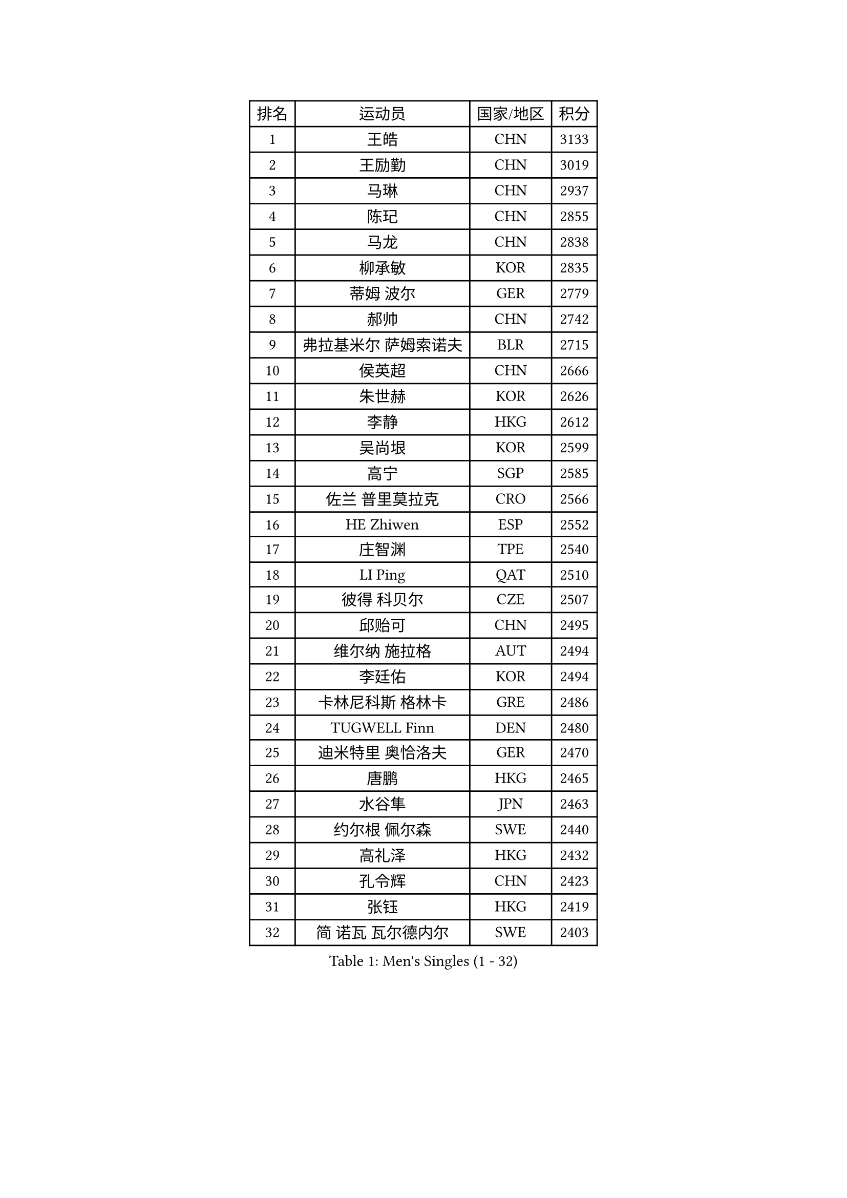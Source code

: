 
#set text(font: ("Courier New", "NSimSun"))
#figure(
  caption: "Men's Singles (1 - 32)",
    table(
      columns: 4,
      [排名], [运动员], [国家/地区], [积分],
      [1], [王皓], [CHN], [3133],
      [2], [王励勤], [CHN], [3019],
      [3], [马琳], [CHN], [2937],
      [4], [陈玘], [CHN], [2855],
      [5], [马龙], [CHN], [2838],
      [6], [柳承敏], [KOR], [2835],
      [7], [蒂姆 波尔], [GER], [2779],
      [8], [郝帅], [CHN], [2742],
      [9], [弗拉基米尔 萨姆索诺夫], [BLR], [2715],
      [10], [侯英超], [CHN], [2666],
      [11], [朱世赫], [KOR], [2626],
      [12], [李静], [HKG], [2612],
      [13], [吴尚垠], [KOR], [2599],
      [14], [高宁], [SGP], [2585],
      [15], [佐兰 普里莫拉克], [CRO], [2566],
      [16], [HE Zhiwen], [ESP], [2552],
      [17], [庄智渊], [TPE], [2540],
      [18], [LI Ping], [QAT], [2510],
      [19], [彼得 科贝尔], [CZE], [2507],
      [20], [邱贻可], [CHN], [2495],
      [21], [维尔纳 施拉格], [AUT], [2494],
      [22], [李廷佑], [KOR], [2494],
      [23], [卡林尼科斯 格林卡], [GRE], [2486],
      [24], [TUGWELL Finn], [DEN], [2480],
      [25], [迪米特里 奥恰洛夫], [GER], [2470],
      [26], [唐鹏], [HKG], [2465],
      [27], [水谷隼], [JPN], [2463],
      [28], [约尔根 佩尔森], [SWE], [2440],
      [29], [高礼泽], [HKG], [2432],
      [30], [孔令辉], [CHN], [2423],
      [31], [张钰], [HKG], [2419],
      [32], [简 诺瓦 瓦尔德内尔], [SWE], [2403],
    )
  )#pagebreak()

#set text(font: ("Courier New", "NSimSun"))
#figure(
  caption: "Men's Singles (33 - 64)",
    table(
      columns: 4,
      [排名], [运动员], [国家/地区], [积分],
      [33], [韩阳], [JPN], [2402],
      [34], [XU Hui], [CHN], [2398],
      [35], [蒋澎龙], [TPE], [2396],
      [36], [陈卫星], [AUT], [2394],
      [37], [SAIVE Philippe], [BEL], [2394],
      [38], [TAN Ruiwu], [CRO], [2389],
      [39], [BOBOCICA Mihai], [ITA], [2385],
      [40], [巴斯蒂安 斯蒂格], [GER], [2383],
      [41], [CHIANG Hung-Chieh], [TPE], [2376],
      [42], [克里斯蒂安 苏斯], [GER], [2373],
      [43], [LIN Ju], [DOM], [2367],
      [44], [TAKAKIWA Taku], [JPN], [2363],
      [45], [阿德里安 克里桑], [ROU], [2355],
      [46], [让 米歇尔 赛弗], [BEL], [2351],
      [47], [阿列克谢 斯米尔诺夫], [RUS], [2349],
      [48], [LEUNG Chu Yan], [HKG], [2343],
      [49], [特林科 基恩], [NED], [2342],
      [50], [ELOI Damien], [FRA], [2339],
      [51], [米凯尔 梅兹], [DEN], [2329],
      [52], [PISTEJ Lubomir], [SVK], [2327],
      [53], [#text(gray, "FENG Zhe")], [BUL], [2321],
      [54], [詹斯 伦德奎斯特], [SWE], [2314],
      [55], [江天一], [HKG], [2314],
      [56], [帕特里克 奇拉], [FRA], [2311],
      [57], [BLASZCZYK Lucjan], [POL], [2309],
      [58], [尹在荣], [KOR], [2307],
      [59], [JAKAB Janos], [HUN], [2301],
      [60], [HAKANSSON Fredrik], [SWE], [2293],
      [61], [张超], [CHN], [2292],
      [62], [FILIMON Andrei], [ROU], [2292],
      [63], [YANG Zi], [SGP], [2289],
      [64], [安德烈 加奇尼], [CRO], [2289],
    )
  )#pagebreak()

#set text(font: ("Courier New", "NSimSun"))
#figure(
  caption: "Men's Singles (65 - 96)",
    table(
      columns: 4,
      [排名], [运动员], [国家/地区], [积分],
      [65], [博扬 托基奇], [SLO], [2282],
      [66], [岸川圣也], [JPN], [2274],
      [67], [TORIOLA Segun], [NGR], [2274],
      [68], [LEGOUT Christophe], [FRA], [2273],
      [69], [ROSSKOPF Jorg], [GER], [2270],
      [70], [WU Chih-Chi], [TPE], [2262],
      [71], [LIM Jaehyun], [KOR], [2262],
      [72], [吉田海伟], [JPN], [2260],
      [73], [罗伯特 加尔多斯], [AUT], [2253],
      [74], [CHO Eonrae], [KOR], [2251],
      [75], [LEI Zhenhua], [CHN], [2248],
      [76], [MAZUNOV Dmitry], [RUS], [2243],
      [77], [TOSIC Roko], [CRO], [2241],
      [78], [BENTSEN Allan], [DEN], [2237],
      [79], [KEINATH Thomas], [SVK], [2237],
      [80], [CHANG Yen-Shu], [TPE], [2235],
      [81], [松平健太], [JPN], [2233],
      [82], [MONTEIRO Thiago], [BRA], [2233],
      [83], [LEE Jungsam], [KOR], [2223],
      [84], [GORAK Daniel], [POL], [2217],
      [85], [KIM Hyok Bong], [PRK], [2214],
      [86], [HAN Jimin], [KOR], [2213],
      [87], [CARNEROS Alfredo], [ESP], [2213],
      [88], [CHTCHETININE Evgueni], [BLR], [2210],
      [89], [帕纳吉奥迪斯 吉奥尼斯], [GRE], [2209],
      [90], [LEE Jinkwon], [KOR], [2207],
      [91], [WANG Zengyi], [POL], [2204],
      [92], [MACHADO Carlos], [ESP], [2200],
      [93], [LIU Song], [ARG], [2189],
      [94], [KARAKASEVIC Aleksandar], [SRB], [2189],
      [95], [MATSUSHITA Koji], [JPN], [2188],
      [96], [SALIFOU Abdel-Kader], [BEN], [2181],
    )
  )#pagebreak()

#set text(font: ("Courier New", "NSimSun"))
#figure(
  caption: "Men's Singles (97 - 128)",
    table(
      columns: 4,
      [排名], [运动员], [国家/地区], [积分],
      [97], [KIM Junghoon], [KOR], [2181],
      [98], [沙拉特 卡马尔 阿昌塔], [IND], [2179],
      [99], [许昕], [CHN], [2176],
      [100], [MONRAD Martin], [DEN], [2174],
      [101], [RI Chol Guk], [PRK], [2173],
      [102], [MONTEIRO Joao], [POR], [2171],
      [103], [SHMYREV Maxim], [RUS], [2168],
      [104], [#text(gray, "GUO Keli")], [CHN], [2162],
      [105], [#text(gray, "FRANZ Peter")], [GER], [2162],
      [106], [#text(gray, "马文革")], [CHN], [2159],
      [107], [GERELL Par], [SWE], [2159],
      [108], [WOSIK Torben], [GER], [2159],
      [109], [马克斯 弗雷塔斯], [POR], [2158],
      [110], [KUZMIN Fedor], [RUS], [2158],
      [111], [帕特里克 鲍姆], [GER], [2157],
      [112], [PAZSY Ferenc], [HUN], [2155],
      [113], [SVENSSON Robert], [SWE], [2148],
      [114], [PLACHY Josef], [CZE], [2148],
      [115], [蒂亚戈 阿波罗尼亚], [POR], [2148],
      [116], [OYA Hidetoshi], [JPN], [2143],
      [117], [YANG Min], [ITA], [2142],
      [118], [FEJER-KONNERTH Zoltan], [GER], [2135],
      [119], [MONDELLO Massimiliano], [ITA], [2134],
      [120], [CHMIEL Pawel], [POL], [2133],
      [121], [WANG Wei], [ESP], [2130],
      [122], [DIDUKH Oleksandr], [UKR], [2121],
      [123], [ANDRIANOV Sergei], [RUS], [2119],
      [124], [SKACHKOV Kirill], [RUS], [2117],
      [125], [SEREDA Peter], [SVK], [2115],
      [126], [ZHANG Wilson], [CAN], [2109],
      [127], [CHO Jihoon], [KOR], [2108],
      [128], [KLASEK Marek], [CZE], [2105],
    )
  )